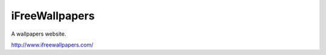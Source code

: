 ===============
iFreeWallpapers
===============

A wallpapers website.

http://www.ifreewallpapers.com/
